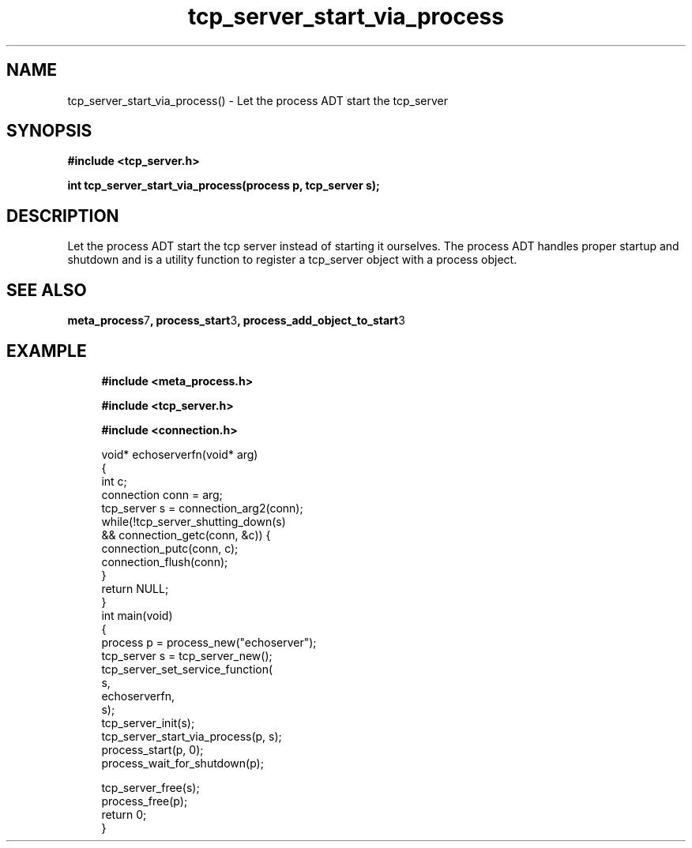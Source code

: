 .TH tcp_server_start_via_process 3 2016-01-30 "" "The Meta C Library"
.SH NAME
tcp_server_start_via_process() \- Let the process ADT start the tcp_server
.SH SYNOPSIS
.B #include <tcp_server.h>
.sp
.BI "int tcp_server_start_via_process(process p, tcp_server s);

.SH DESCRIPTION
Let the process ADT start the tcp server instead of starting it
ourselves. The process ADT handles proper startup and shutdown
and 
.Nm
is a utility function to register a tcp_server object 
with a process object.
.SH SEE ALSO
.BR meta_process 7 ,
.BR process_start 3 ,
.BR process_add_object_to_start 3 
.SH EXAMPLE
.in +4n
.nf
.B #include <meta_process.h>
.sp
.B #include <tcp_server.h>
.sp
.B #include <connection.h>
.sp
void* echoserverfn(void* arg)
{
    int c;
    connection conn = arg;
    tcp_server s = connection_arg2(conn);
    while(!tcp_server_shutting_down(s) 
    && connection_getc(conn, &c)) {
        connection_putc(conn, c);
        connection_flush(conn);
    }
    return NULL;
}
int main(void)
{
    process p = process_new("echoserver");
    tcp_server s = tcp_server_new();
    tcp_server_set_service_function(
        s, 
        echoserverfn,
        s);
    tcp_server_init(s);
    tcp_server_start_via_process(p, s);
    process_start(p, 0);
    process_wait_for_shutdown(p);
    
    tcp_server_free(s);
    process_free(p);
    return 0;
}
.nf
.in
